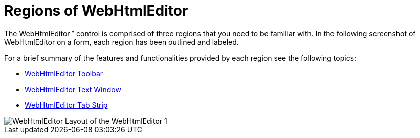 ﻿////

|metadata|
{
    "name": "webhtmleditor-regions-of-webhtmleditor",
    "controlName": ["WebHtmlEditor"],
    "tags": ["Editing"],
    "guid": "{0B89D46C-5697-420B-BA28-2661EA9B052F}",  
    "buildFlags": [],
    "createdOn": "2006-09-01T00:00:00Z"
}
|metadata|
////

= Regions of WebHtmlEditor

The WebHtmlEditor™ control is comprised of three regions that you need to be familiar with. In the following screenshot of WebHtmlEditor on a form, each region has been outlined and labeled.

For a brief summary of the features and functionalities provided by each region see the following topics:

* link:webhtmleditor-webhtmleditor-toolbar.html[WebHtmlEditor Toolbar]
* link:webhtmleditor-webhtmleditor-text-window.html[WebHtmlEditor Text Window]
* link:webhtmleditor-webhtmleditor-tab-strip.html[WebHtmlEditor Tab Strip]

image::Images/WebHtmlEditor_Layout_of_the_WebHtmlEditor_1.PNG[]